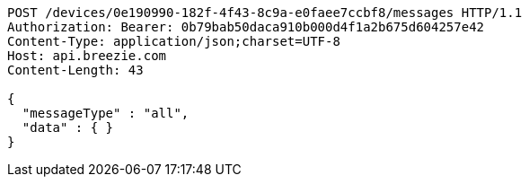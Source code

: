 [source,http,options="nowrap"]
----
POST /devices/0e190990-182f-4f43-8c9a-e0faee7ccbf8/messages HTTP/1.1
Authorization: Bearer: 0b79bab50daca910b000d4f1a2b675d604257e42
Content-Type: application/json;charset=UTF-8
Host: api.breezie.com
Content-Length: 43

{
  "messageType" : "all",
  "data" : { }
}
----